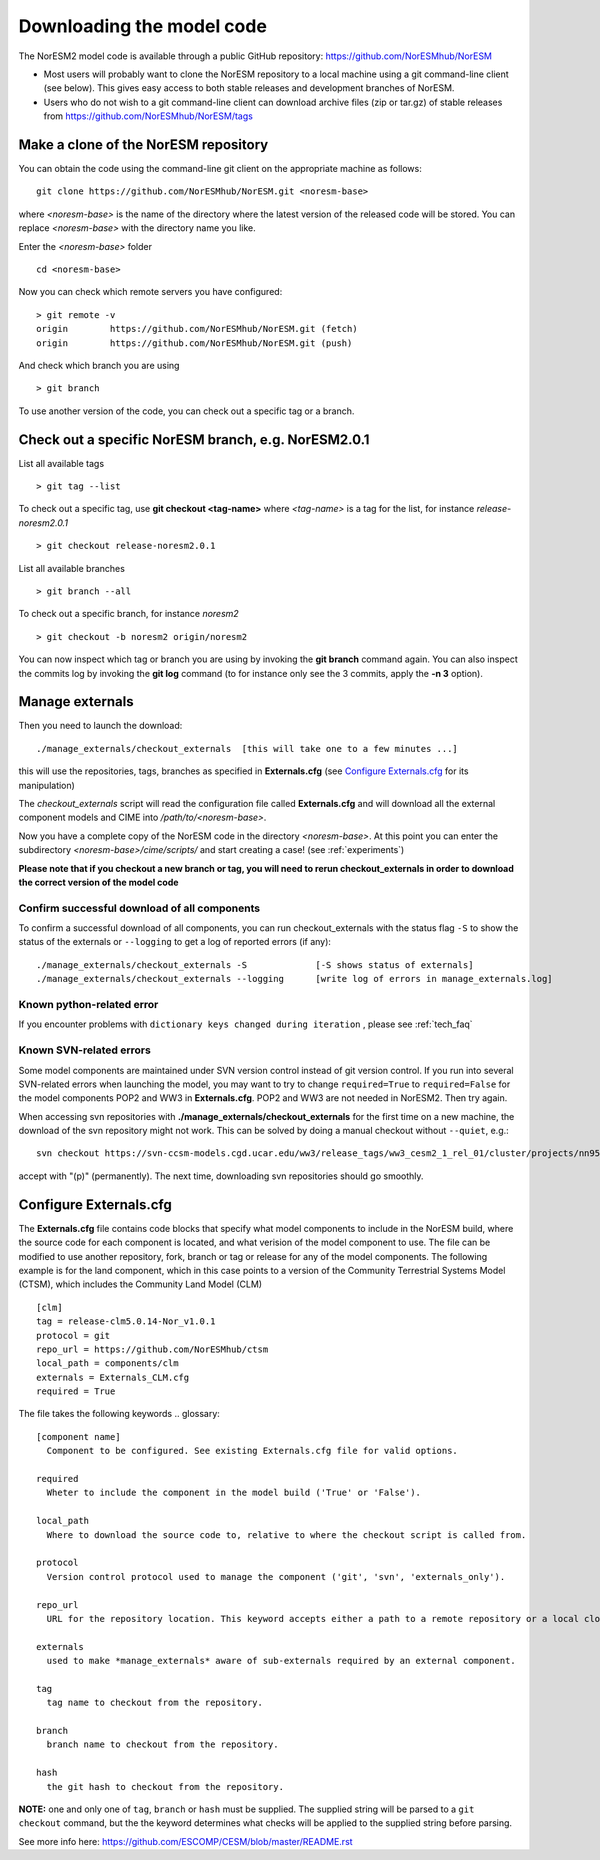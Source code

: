 .. _download_code:

Downloading the model code
==============================

The NorESM2 model code is available through a public GitHub repository: 
https://github.com/NorESMhub/NorESM

- Most users will probably want to clone the NorESM repository to a local machine using a git command-line client (see below). This gives easy access to both stable releases and development branches of NorESM.
- Users who do not wish to a git command-line client can download archive files (zip or tar.gz) of stable releases from https://github.com/NorESMhub/NorESM/tags 


Make a clone of the NorESM repository
+++++++++++++++++++++++++++++++++++++

You can obtain the code using the command-line git client on the appropriate machine as follows::
  
  git clone https://github.com/NorESMhub/NorESM.git <noresm-base> 
  

where *<noresm-base>* is the name of the directory where the latest version of the released code will be stored. You can replace *<noresm-base>* with the directory name you like. 

Enter the *<noresm-base>* folder ::

   cd <noresm-base>


Now you can check which remote servers you have configured:
::

  > git remote -v 
  origin	https://github.com/NorESMhub/NorESM.git (fetch)
  origin	https://github.com/NorESMhub/NorESM.git (push)



And check which branch you are using ::

  > git branch

To use another version of the code, you can check out a specific tag or a branch.

Check out a specific NorESM branch, e.g. NorESM2.0.1
++++++++++++++++++++++++++++++++++++++++++++++++++++

List all available tags ::

  > git tag --list 
  
To check out a specific tag, use **git checkout <tag-name>** where *<tag-name>* is a tag for the list, for instance *release-noresm2.0.1* ::

  > git checkout release-noresm2.0.1 

List all available branches ::

  > git branch --all              

To check out a specific branch, for instance *noresm2* ::

  > git checkout -b noresm2 origin/noresm2 
  
You can now inspect which tag or branch you are using by invoking the **git branch** command again. You can also inspect the commits log by invoking the **git log** command (to for instance only see the 3 commits, apply the **-n 3** option). 


Manage externals
+++++++++++++++++

Then you need to launch the download:: 

   ./manage_externals/checkout_externals  [this will take one to a few minutes ...]

this will use the repositories, tags, branches as specified in **Externals.cfg** (see `Configure Externals.cfg`_ for its manipulation)

The *checkout_externals* script will read the configuration file called **Externals.cfg** and will download all the external component models and CIME into */path/to/<noresm-base>*.

Now you have a complete copy of the NorESM code in the directory *<noresm-base>*.  At this point you can enter the subdirectory *<noresm-base>/cime/scripts/* and start creating a case! (see :ref:`experiments`)

**Please note that if you checkout a new branch or tag, you will need to rerun checkout_externals in order to download the correct version of the model code**


Confirm successful download of all components
^^^^^^^^^^^^^^^^^^^^^^^^^^^^^^^^^^^^^^^^^^^^^
To confirm a successful download of all components, you can run checkout_externals with the status flag ``-S`` to show the status of the externals or ``--logging`` to get a log of reported errors (if any): ::

  ./manage_externals/checkout_externals -S             [-S shows status of externals]
  ./manage_externals/checkout_externals --logging      [write log of errors in manage_externals.log]


Known python-related error
^^^^^^^^^^^^^^^^^^^^^^^^^^
If you encounter problems with  ``dictionary keys changed during iteration`` , please see :ref:`tech_faq`


Known SVN-related errors
^^^^^^^^^^^^^^^^^^^^^^^^
Some model components are maintained under SVN version control instead of git version control. If you run into several SVN-related errors when launching the model, you may want to try to change ``required=True`` to ``required=False`` for the model components POP2 and WW3 in **Externals.cfg**. POP2 and WW3 are not needed in NorESM2. Then try again.

When accessing svn repositories with **./manage_externals/checkout_externals** for the first time on a new machine, the download of the svn repository might not work. This can be solved by doing a manual checkout without ``--quiet``, e.g.: ::

    svn checkout https://svn-ccsm-models.cgd.ucar.edu/ww3/release_tags/ww3_cesm2_1_rel_01/cluster/projects/nn9560k/$USER/NorESMbittest/NorESM2.0/NorESM/components/ww3
    
accept with "(p)" (permanently). The next time, downloading svn repositories should go smoothly.


Configure Externals.cfg
+++++++++++++++++++++++

The **Externals.cfg** file contains code blocks that specify what model components to include in the NorESM build, where the source code for each component is located, and what verision of the model component to use. The file can be modified to use another repository, fork, branch or tag or release for any of the model components. The following example is for the land component, which in this case points to a version of the Community Terrestrial Systems Model (CTSM), which includes the Community Land Model (CLM)
::

  [clm]
  tag = release-clm5.0.14-Nor_v1.0.1
  protocol = git
  repo_url = https://github.com/NorESMhub/ctsm
  local_path = components/clm
  externals = Externals_CLM.cfg
  required = True



The file takes the following keywords
.. glossary::

  [component name]
    Component to be configured. See existing Externals.cfg file for valid options.

  required
    Wheter to include the component in the model build ('True' or 'False').

  local_path
    Where to download the source code to, relative to where the checkout script is called from.

  protocol
    Version control protocol used to manage the component ('git', 'svn', 'externals_only').

  repo_url
    URL for the repository location. This keyword accepts either a path to a remote repository or a local clone. For local clones, user expansions (e.g. ~/) and environment variable expansions (e.g. $HOME), will be performed.

  externals
    used to make *manage_externals* aware of sub-externals required by an external component.

  tag
    tag name to checkout from the repository.

  branch
    branch name to checkout from the repository.

  hash
    the git hash to checkout from the repository.

**NOTE:** one and only one of ``tag``, ``branch`` or ``hash`` must be supplied. The supplied string will be parsed to a ``git checkout`` command, but the the keyword determines what checks will be applied to the supplied string before parsing.

See more info here: 
https://github.com/ESCOMP/CESM/blob/master/README.rst


